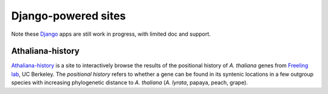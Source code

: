 Django-powered sites
=======================
Note these `Django <http://www.djangoproject.com/>`_ apps are still work in progress, with limited doc and support.

Athaliana-history
------------------------------
`Athaliana-history <http://biocon.berkeley.edu/athaliana>`_ is a site to
interactively browse the results of the positional history of `A. thaliana`
genes from `Freeling lab <http://microscopy.berkeley.edu/~freeling/>`_, UC Berkeley.
The *positional history* refers to whether a gene can be found in its syntenic
locations in a few outgroup species with increasing phylogenetic distance to
`A. thaliana` (`A. lyrata`, papaya, peach, grape).

